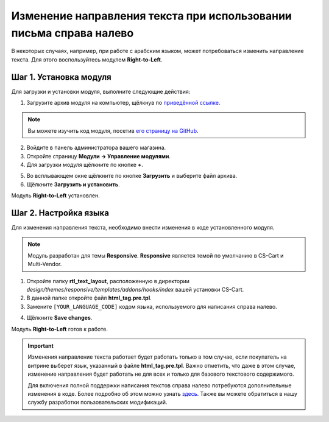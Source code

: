 *******************************************************************
Изменение направления текста при использовании письма справа налево
*******************************************************************

В некоторых случаях, например, при работе с арабским языком, может потребоваться изменить направление текста. Для этого воспользуйтесь модулем **Right-to-Left**.

=======================
Шаг 1. Установка модуля
=======================

Для загрузки и установки модуля, выполните следующие действия:

1. Загрузите архив модуля на компьютер, щёлкнув по `приведённой ссылке <https://github.com/cscart/addon-rtl-text-layout/archive/master.zip>`_.

.. note::

    Вы можете изучить код модуля, посетив `его страницу на GitHub <https://github.com/cscart/addon-rtl-text-layout>`_.

2. Войдите в панель администратора вашего магазина.

3. Откройте страницу **Модули → Управление модулями**.

4. Для загрузки модуля щёлкните по кнопке **+**.

.. image:: img/addons_plus_button.png
    :align: center
    :alt: Кнопка плюс на странице модулей

5. Во всплывающем окне щёлкните по кнопке **Загрузить** и выберите файл архива.

6. Щёлкните **Загрузить и установить**.

.. image:: img/upload_and_install_addon.png
    :align: center
    :alt: Окно загрузки и установки

Модуль **Right-to-Left** установлен.

.. image:: img/right_to_left_01.png
    :align: center
    :alt: Модуль Right-to-Left

=============================
Шаг 2. Настройка языка
=============================

Для изменения направления текста, необходимо внести изменения в коде установленного модуля. 

.. note::

    Модуль разработан для темы **Responsive**. **Responsive** является темой по умолчанию в CS-Cart и Multi-Vendor.

1. Откройте папку **rtl_text_layout**, расположенную в директории *design/themes/responsive/templates/addons/hooks/index* вашей установки CS-Cart.

2. В данной папке откройте файл **html_tag.pre.tpl**.

3. Замените ``[YOUR_LANGUAGE_CODE]`` кодом языка, используемого для написания справа налево.

.. image:: img/right_to_left_02.png
    :align: center
    :alt: Коды языков

4. Щёлкните **Save changes**.

Модуль **Right-to-Left** готов к работе.

.. important ::

    Изменения направление текста работает будет работать только в том случае, если покупатель на витрине выберет язык, указанный в файле **html_tag.pre.tpl**. Важно отметить, что даже в этом случае, изменение направления будет работать не для всех и только для базового текстового содержимого.

    Для включения полной поддержки написания текстов справа налево потребуются дополнительные изменения в коде. Более подробно об этом можно узнать `здесь <http://codex.wordpress.org/Right_to_Left_Language_Support>`_. Также вы можете обратиться в нашу службу разработки пользовательских модификаций.
